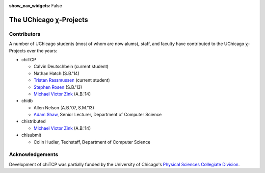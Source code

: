 :show_nav_widgets: False

The UChicago χ-Projects
=======================


Contributors
------------

A number of UChicago students (most of whom are now alums), staff, and 
faculty have contributed to the UChicago χ-Projects over the years:

* chiTCP

  * Calvin Deutschbein (current student)
  * Nathan Hatch (S.B.'14)
  * `Tristan Rassmussen <https://github.com/courageousillumination>`__ (current student)
  * `Stephen Rosen <https://github.com/sirosen>`__ (S.B.'13)
  * `Michael Victor Zink <https://github.com/zuwiki>`__ (A.B.'14)

* chidb

  * Allen Nelson (A.B.'07, S.M.'13)
  * `Adam Shaw <http://people.cs.uchicago.edu/~adamshaw/>`__, Senior Lecturer, Department of Computer Science

* chistributed

  * `Michael Victor Zink <https://github.com/zuwiki>`__ (A.B.'14)

* chisubmit

  * Colin Hudler, Techstaff, Department of Computer Science

Acknowledgements
----------------

Development of chiTCP was partially funded by the University of Chicago's
`Physical Sciences Collegiate Division <https://college.uchicago.edu/academics/physical-sciences-collegiate-division>`__.


